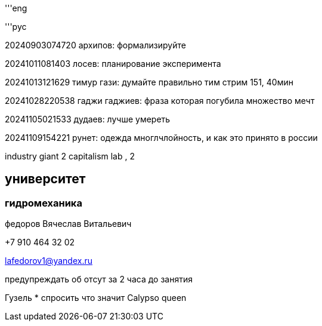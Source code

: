 '''eng

'''рус

20240903074720
архипов: формализируйте

20241011081403
лосев: планирование эксперимента

20241013121629
тимур гази: думайте правильно
тим стрим 151, 40мин

20241028220538
гаджи гаджиев: фраза которая погубила множество мечт

20241105021533
дудаев: лучше умереть

20241109154221
рунет: одежда
многлчлойность, и как это принято в россии 

industry giant 2
capitalism lab , 2

== университет

=== гидромеханика

федоров Вячеслав Витальевич

+7 910 464 32 02

lafedorov1@yandex.ru

предупреждать об отсут за 2 часа до занятия 

Гузель
* спросить что значит Calypso queen
